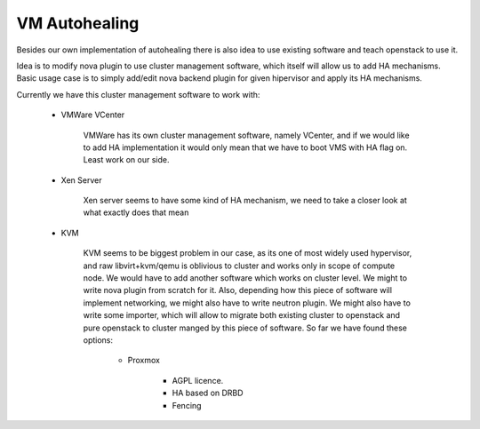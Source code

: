 **************
VM Autohealing
**************

Besides our own implementation of autohealing there is also idea to use existing
software and teach openstack to use it.

Idea is to modify nova plugin to use cluster management software, which itself
will allow us to add HA mechanisms.
Basic usage case is to simply add/edit nova backend plugin for given hipervisor
and apply its HA mechanisms.

Currently we have this cluster management software to work with:

    * VMWare VCenter

        VMWare has its own cluster management software, namely VCenter, and
        if we would like to add HA implementation it would only mean that we
        have to boot VMS with HA flag on. Least work on our side.

    * Xen Server

        Xen server seems to have some kind of HA mechanism, we need to take a
        closer look at what exactly does that mean

    * KVM

        KVM seems to be biggest problem in our case, as its one of most widely
        used hypervisor, and raw libvirt+kvm/qemu is oblivious to cluster and
        works only in scope of compute node. We would have to add another
        software which works on cluster level.
        We might to write nova plugin from scratch for it. Also, depending how
        this piece of software will implement networking, we might also have to
        write neutron plugin.
        We might also have to write some importer, which will allow to migrate
        both existing cluster to openstack and pure openstack to cluster manged
        by this piece of software.
        So far we have found these options:

            * Proxmox

                * AGPL licence.
                * HA based on DRBD
                * Fencing
